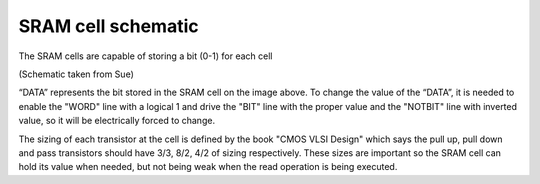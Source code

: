 SRAM cell schematic
===================

The SRAM cells are capable of storing a bit (0-1) for each cell

.. image:: /Research/FPGAdescription/SRAM_cell.png

(Schematic taken from Sue)

“DATA” represents the bit stored in the SRAM cell on the image above. To change the value of the “DATA”, it is needed to enable the "WORD" line with a logical 1 and drive the "BIT" line with the proper value and the "NOTBIT" line with inverted value, so it will be electrically forced to change.

The sizing of each transistor at the cell is defined by the book "CMOS VLSI Design" which says the pull up, pull down and pass transistors should have 3/3, 8/2, 4/2 of sizing respectively. These sizes are important so the SRAM cell can hold its value when needed, but not being weak when the read operation is being executed.